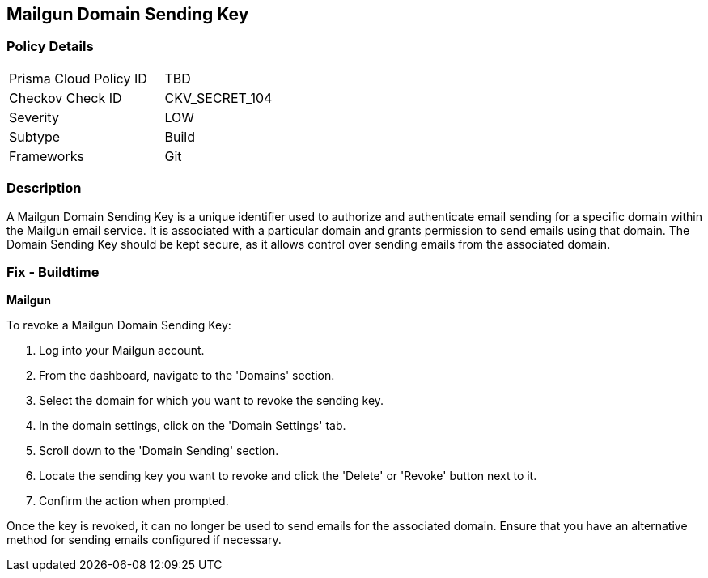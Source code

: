 == Mailgun Domain Sending Key


=== Policy Details

[width=45%]
[cols="1,1"]
|===
|Prisma Cloud Policy ID
|TBD

|Checkov Check ID
|CKV_SECRET_104

|Severity
|LOW

|Subtype
|Build

|Frameworks
|Git

|===



=== Description

A Mailgun Domain Sending Key is a unique identifier used to authorize and authenticate email sending for a specific domain within the Mailgun email service. It is associated with a particular domain and grants permission to send emails using that domain. The Domain Sending Key should be kept secure, as it allows control over sending emails from the associated domain.


=== Fix - Buildtime


*Mailgun*

To revoke a Mailgun Domain Sending Key:

1. Log into your Mailgun account.
2. From the dashboard, navigate to the 'Domains' section.
3. Select the domain for which you want to revoke the sending key.
4. In the domain settings, click on the 'Domain Settings' tab.
5. Scroll down to the 'Domain Sending' section.
6. Locate the sending key you want to revoke and click the 'Delete' or 'Revoke' button next to it.
7. Confirm the action when prompted.

Once the key is revoked, it can no longer be used to send emails for the associated domain. Ensure that you have an alternative method for sending emails configured if necessary.
